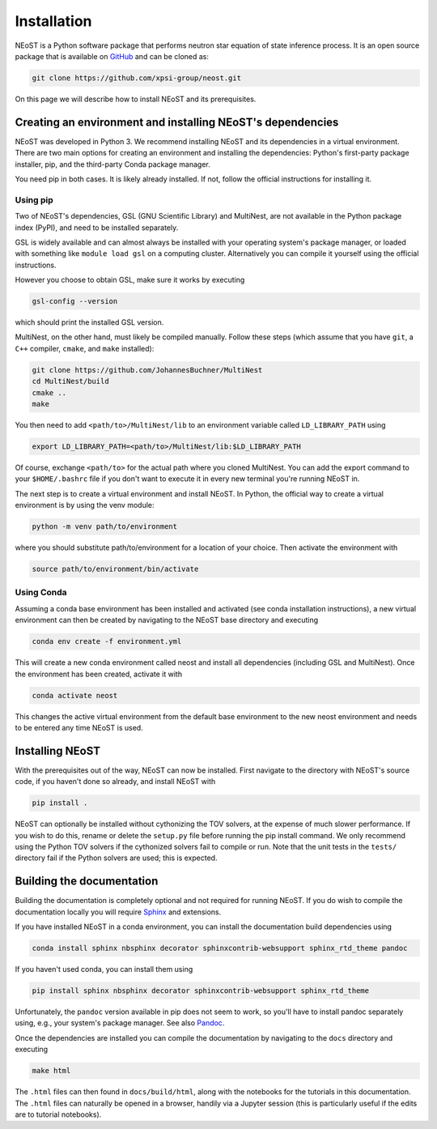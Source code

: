.. _install:

============
Installation
============

NEoST is a Python software package that performs neutron star equation
of state inference process. It is an open source package that is available
on `GitHub`_ and can be cloned as:

.. _GitHub: https://github.com/xpsi-group/neost.git

.. code-block:: bash

	git clone https://github.com/xpsi-group/neost.git

On this page we will describe how to install NEoST and its prerequisites.

Creating an environment and installing NEoST's dependencies
===========================================================

NEoST was developed in Python 3. We recommend installing NEoST and its dependencies in a virtual
environment. There are two main options for creating an environment and installing the dependencies:
Python's first-party package installer, pip, and the third-party Conda package manager.

You need pip in both cases. It is likely already installed. If not, follow the official instructions for installing it.

Using pip
---------

Two of NEoST's dependencies, GSL (GNU Scientific Library) and MultiNest, are not available in the Python package index (PyPI),
and need to be installed separately.

GSL is widely available and can almost always be installed with your operating system's package manager,
or loaded with something like ``module load gsl`` on a computing cluster.
Alternatively you can compile it yourself using the official instructions.

However you choose to obtain GSL, make sure it works by executing

.. code-block:: bash

	gsl-config --version

which should print the installed GSL version.

MultiNest, on the other hand, must likely be compiled manually. Follow these steps (which assume that you have ``git``, a ``C++`` compiler, ``cmake``, and ``make`` installed):

.. code-block:: bash

	git clone https://github.com/JohannesBuchner/MultiNest
	cd MultiNest/build
	cmake ..
	make

You then need to add ``<path/to>/MultiNest/lib`` to an environment variable called ``LD_LIBRARY_PATH`` using

.. code-block:: bash

	export LD_LIBRARY_PATH=<path/to>/MultiNest/lib:$LD_LIBRARY_PATH

Of course, exchange ``<path/to>`` for the actual path where you cloned MultiNest. You can add the export command
to your ``$HOME/.bashrc`` file if you don't want to execute it in every new terminal you're running NEoST in.

The next step is to create a virtual environment and install NEoST. In Python, the official way to create
a virtual environment is by using the venv module:

.. code-block:: bash

	python -m venv path/to/environment

where you should substitute path/to/environment for a location of your choice. Then activate the environment with

.. code-block:: bash

	source path/to/environment/bin/activate

Using Conda
-----------

.. _basic_env:

Assuming a conda base environment has been installed and activated (see conda
installation instructions), a new virtual environment can then be created
by navigating to the NEoST base directory and executing

.. code-block:: bash

	conda env create -f environment.yml

This will create a new conda environment called neost and install all dependencies (including GSL and MultiNest).
Once the environment has been created, activate it with

.. code-block:: bash

	conda activate neost

This changes the active virtual environment from the default base
environment to the new neost environment and needs to be entered any time
NEoST is used.

Installing NEoST
================

With the prerequisites out of the way, NEoST can now be installed. First navigate to
the directory with NEoST's source code, if you haven't done so already, and install NEoST with

.. code-block:: bash

	pip install .

NEoST can optionally be installed without cythonizing the TOV solvers, at the expense of
much slower performance. If you wish to do this, rename or delete the ``setup.py`` file before running the pip install command.
We only recommend using the Python TOV solvers if the cythonized solvers fail to compile or run.
Note that the unit tests in the ``tests/`` directory fail if the Python solvers are used; this is expected.

Building the documentation
==========================

Building the documentation is completely optional and not required for running NEoST.
If you do wish to compile the documentation locally you will require
`Sphinx <http://www.sphinx-doc.org/en/master>`_ and extensions.

If you have installed NEoST in a conda environment, you can install the documentation build dependencies using

.. code-block:: bash

	conda install sphinx nbsphinx decorator sphinxcontrib-websupport sphinx_rtd_theme pandoc

If you haven't used conda, you can install them using

.. code-block:: bash

	pip install sphinx nbsphinx decorator sphinxcontrib-websupport sphinx_rtd_theme

Unfortunately, the ``pandoc`` version available in pip does not seem to work, so you'll have to install pandoc separately using, e.g., your system's package manager. See also `Pandoc <https://pandoc.org/installing.html>`_.

Once the dependencies are installed you can compile the documentation by navigating to the ``docs`` directory and executing

.. code-block:: bash

	make html

The ``.html`` files can then found in ``docs/build/html``, along with the
notebooks for the tutorials in this documentation. The ``.html`` files can
naturally be opened in a browser, handily via a Jupyter session (this is
particularly useful if the edits are to tutorial notebooks).

.. Alternative instructions for prerequisites
.. ^^^^^^^^^^^^^^^^^^^^^^^^^^^^^^^^^^^^^^^^^^

.. There are alternative ways to install GSL, MultiNest and PyMultiNest.
.. To manually install GSL enter the following
.. into a terminal:

.. code-block .. :: bash

	wget -v http://mirror.koddos.net/gnu/gsl/gsl-latest.tar.gz
	tar -zxvf gsl-latest.tar.gz
	cd gsl-latest
	./configure CC=gcc --prefix=$HOME/gsl
	make
	make check
	make install
	make installcheck
	make clean

.. With this done GSL will have to be added to your path, this is done with the
.. following command:

.. code-block .. :: bash

	export PATH=$HOME/gsl/bin:$PATH

.. This command must be given any time GSL is used, therefore it is recommended
.. to add this command to your ``~.bashrc`` file.

.. In order to manually install MultiNest and PyMultinest, first install the
.. prerequisites. These are mpi4py and compilers for c and fortran and can be
.. installed with the following commands:

.. code-block .. :: bash

	conda install -c conda-forge mpi4py
	sudo apt-get install cmake libblad-dev liblapack-dev libatlas-base-dev

.. When these have finished installing, clone the MultiNest repository, navigate
.. to the cloned repository and install MultiNest using the following commands:

.. code-block .. :: bash

	git clone https://github.com/farhanferoz/MultiNest.git <path/to/clone>/multinest
	cd <path/to/clone>/multinest/MultiNest_v3.12_CMake/multinest/
	mkdir build
	cd build
	CC=gcc FC=mpif90 CXX=g++ cmake -DCMAKE_{C,CXX}_FLAGS="-O3 -march=native -funroll-loops" -DCMAKE_Fortran_FLAGS="-O3 -march=native -funroll-loops" ..
	make
	ls ../lib/

.. This is the sequence of commands to install MultiNest, the final step now is
.. to install the Python interface to MultiNest, PyMultiNest. For this, run the following commands:

.. code-block .. :: bash

	git clone https://github.com/JohannesBuchner/PyMultiNest.git <path/to/clone>/pymultinest
	cd <path/to/clone>/pymultinest
	python setup.py install [--user]

.. This will install the package in your NEoST environment if this is the active
.. environment. If this is the case, the ``--user`` flag needs
.. to be omitted. Next, PyMultiNest needs to be interfaced with multinest itself,
.. this is done by using the following single-line command

.. code-block .. :: bash

	export LD_LIBRARY_PATH=/my/directory/MultiNest/lib/:$LD_LIBRARY_PATH

.. This command too needs to be given anytime you wish to use PyMultiNest and MultiNest together,
.. so it is again recommended to add it to your ``~.bashrc`` file.

.. Documentation
.. -------------

.. If you wish to compile the documentation you require
.. `Sphinx <http://www.sphinx-doc.org/en/master>`_ and extensions. To install
.. these, run the following commands:

.. code-block .. :: bash

    conda install sphinx
    conda install -c conda-forge nbsphinx
    conda install decorator
    conda install sphinxcontrib-websupport
    conda install sphinx_rtd_theme
    conda install pandoc

.. Note, one can also perform these commands using ``pip`` instead of ``conda``. Now the documentation can be compiled using:

.. code-block .. :: bash

    cd NEoST-main/docs; [make clean;] make html

.. To rebuild the documentation after a change to source code docstrings:

.. code-block .. :: bash

    [CC=<path/to/compiler/executable>] python setup.py install [--user]; cd
    docs; make clean; make html; cd ..

.. The ``.html`` files can then found in ``NEoST-main/docs/build/html``, along with the
.. notebooks for the tutorials in this documentation. The ``.html`` files can
.. naturally be opened in a browser, handily via a Jupyter session (this is
.. particularly useful if the edits are to tutorial notebooks).

.. Note that if you require links to the source code in the HTML files, you need
.. to ensure Sphinx imports the ``NEoST`` package from the source directory
.. instead of from the ``~/.local/lib`` directory of the user. To enforce this,
.. insert the path to the source directory into ``sys.path`` in the ``conf.py``
.. script. Then make sure the extension modules are inside the source directory
.. -- i.e., the package is built in-place (see above).

.. note ..::

   To build the documentation, all modules need to be imported, and the
   dependencies that are not resolved will print warning messages.

